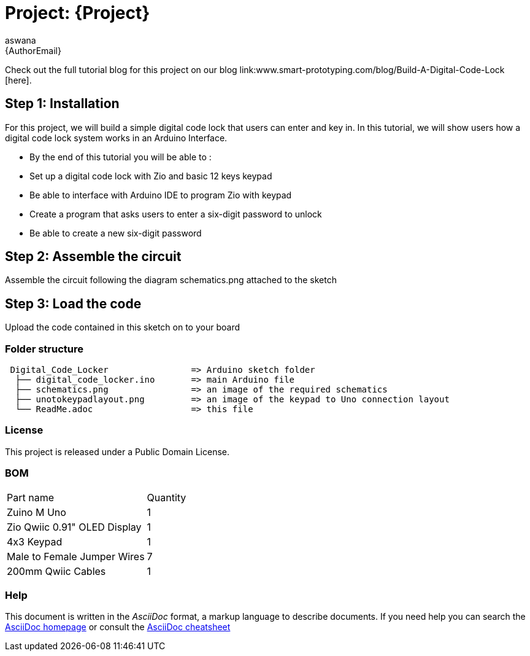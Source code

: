 :Author: aswana
:Email: {AuthorEmail}
:Date: 11/04/2019
:Revision: version#
:License: Public Domain

= Project: {Project}

Check out the full tutorial blog for this project on our blog link:www.smart-prototyping.com/blog/Build-A-Digital-Code-Lock [here].

== Step 1: Installation
For this project, we will build a simple digital code lock that users can enter and key in. In this tutorial, we will show users how a digital code lock system works in an Arduino Interface.

- By the end of this tutorial you will be able to :
- Set up a digital code lock with Zio and basic 12 keys keypad
- Be able to interface with Arduino IDE to program Zio with keypad
- Create a program that asks users to enter a six-digit password to unlock 
- Be able to create a new six-digit password


== Step 2: Assemble the circuit

Assemble the circuit following the diagram schematics.png attached to the sketch

== Step 3: Load the code

Upload the code contained in this sketch on to your board

=== Folder structure

....
 Digital_Code_Locker                => Arduino sketch folder
  ├── digital_code_locker.ino       => main Arduino file
  ├── schematics.png                => an image of the required schematics
  ├── unotokeypadlayout.png         => an image of the keypad to Uno connection layout
  └── ReadMe.adoc                   => this file
....

=== License
This project is released under a {License} License.

=== BOM

|===
|Part name                           |Quantity|
|Zuino M Uno                         | 1|
|Zio Qwiic 0.91" OLED Display        | 1|
|4x3 Keypad                          | 1|
|Male to Female Jumper Wires         | 7|
|200mm Qwiic Cables                  | 1|
|===


=== Help
This document is written in the _AsciiDoc_ format, a markup language to describe documents.
If you need help you can search the http://www.methods.co.nz/asciidoc[AsciiDoc homepage]
or consult the http://powerman.name/doc/asciidoc[AsciiDoc cheatsheet]
